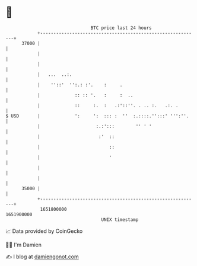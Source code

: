* 👋

#+begin_example
                                   BTC price last 24 hours                    
               +------------------------------------------------------------+ 
         37000 |                                                            | 
               |                                                            | 
               |                                                            | 
               |   ...  ..:.                                                | 
               |    ''::'  '':.: :'.    :     .                             | 
               |             :: :: '.   :     :  ..                         | 
               |             ::     :.  :   .:'::''. . .. :.   .:. .        | 
   $ USD       |             ':     ':  ::: :  ''  :.::::.'':::' ''':''.    | 
               |                     :.:':::        '' ' '                  | 
               |                      :'  ::                                | 
               |                          ::                                | 
               |                          '                                 | 
               |                                                            | 
               |                                                            | 
         35000 |                                                            | 
               +------------------------------------------------------------+ 
                1651800000                                        1651900000  
                                       UNIX timestamp                         
#+end_example
📈 Data provided by CoinGecko

🧑‍💻 I'm Damien

✍️ I blog at [[https://www.damiengonot.com][damiengonot.com]]
